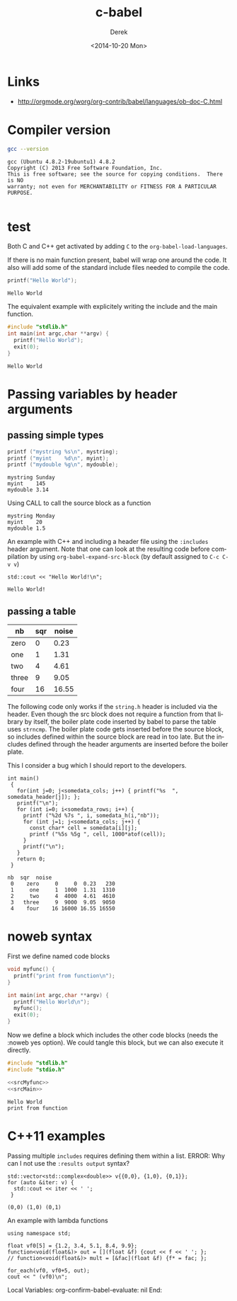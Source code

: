 #+TITLE: c-babel
#+DATE: <2014-10-20 Mon>
#+AUTHOR: Derek
#+EMAIL: derek.feichtinger@psi.ch
#+OPTIONS: ':nil *:t -:t ::t <:t H:3 \n:nil ^:t arch:headline
#+OPTIONS: author:t c:nil creator:comment d:(not "LOGBOOK") date:t
#+OPTIONS: e:t email:nil f:t inline:t num:t p:nil pri:nil stat:t
#+OPTIONS: tags:t tasks:t tex:t timestamp:t toc:t todo:t |:t
#+CREATOR: Emacs 24.3.1 (Org mode 8.2.8)
#+DESCRIPTION:
#+EXCLUDE_TAGS: noexport
#+KEYWORDS:
#+LANGUAGE: en
#+SELECT_TAGS: export

# By default I do not want that source code blocks are evaluated on export. Usually
# I want to evaluate them interactively and retain the original results.
#+PROPERTY: header-args :eval never-export

* Links
  - http://orgmode.org/worg/org-contrib/babel/languages/ob-doc-C.html
    
* Compiler version
  #+BEGIN_SRC sh :results verbatim
  gcc --version
  #+END_SRC

  #+RESULTS:
  : gcc (Ubuntu 4.8.2-19ubuntu1) 4.8.2
  : Copyright (C) 2013 Free Software Foundation, Inc.
  : This is free software; see the source for copying conditions.  There is NO
  : warranty; not even for MERCHANTABILITY or FITNESS FOR A PARTICULAR PURPOSE.
  : 

* test

  Both C and C++ get activated by adding =C= to the =org-babel-load-languages=.

  If there is no main function present, babel will wrap one around the code. It also
  will add some of the standard include files needed to compile the code.
  #+BEGIN_SRC C 
  printf("Hello World");
  #+END_SRC

  #+RESULTS:
  : Hello World

  The equivalent example with explicitely writing the include and the main function.

  #+BEGIN_SRC C 
    #include "stdlib.h"
    int main(int argc,char **argv) {
      printf("Hello World");
      exit(0);
    }
  #+END_SRC

  #+RESULTS:
  : Hello World

* Passing variables by header arguments
** passing simple types
   #+NAME: src_printvars  
   #+header: :var mystring="Sunday" :var myint=145 :var mydouble=3.14
   #+BEGIN_SRC C :results output
     printf ("mystring %s\n", mystring);
     printf ("myint    %d\n", myint);
     printf ("mydouble %g\n", mydouble);
   #+END_SRC

   #+RESULTS: src_printvars
   : mystring Sunday
   : myint    145
   : mydouble 3.14


   Using CALL to call the source block as a function
   #+CALL: src_printvars("Monday", 20, 1.5)

   #+RESULTS:
   : mystring Monday
   : myint    20
   : mydouble 1.5


   An example with C++ and including a header file using the =:includes= header argument. Note
   that one can look at the resulting code before compilation by using =org-babel-expand-src-block=
   (by default assigned to =C-c C-v v=)
   #+BEGIN_SRC C++ :includes <iostream>
     std::cout << "Hello World!\n";
   #+END_SRC

   #+RESULTS:
   : Hello World!


** passing a table
   
   #+NAME: somedata
   | nb    | sqr | noise |
   |-------+-----+-------|
   | zero  |   0 |  0.23 |
   | one   |   1 |  1.31 |
   | two   |   4 |  4.61 |
   | three |   9 |  9.05 |
   | four  |  16 | 16.55 |


   The following code only works if the =string.h= header is included via the header. Even
   though the src block does not require a function from that library by itself, the boiler
   plate code inserted by babel to parse the table uses =strncmp=. The boiler plate code
   gets inserted before the source block, so includes defined within the source block
   are read in too late. But the includes defined through the header arguments are inserted
   before the boiler plate.

   This I consider a bug which I should report to the developers.

   #+name: c-table
   #+header: :exports results
   #+begin_src C++ :results output :var somedata=somedata :includes "<string.h> <stdio.h> <stdlib.h>"
     int main()
      {
        for(int j=0; j<somedata_cols; j++) { printf("%s  ", somedata_header[j]); };
        printf("\n");
        for (int i=0; i<somedata_rows; i++) {
          printf ("%2d %7s ", i, somedata_h(i,"nb"));
          for (int j=1; j<somedata_cols; j++) {
            const char* cell = somedata[i][j];
            printf ("%5s %5g ", cell, 1000*atof(cell));
          }
          printf("\n");
        }
        return 0;
      }
   #+end_src

   #+RESULTS: c-table
   : nb  sqr  noise  
   :  0    zero     0     0  0.23   230 
   :  1     one     1  1000  1.31  1310 
   :  2     two     4  4000  4.61  4610 
   :  3   three     9  9000  9.05  9050 
   :  4    four    16 16000 16.55 16550

* noweb syntax

  First we define named code blocks
  #+NAME: srcMyfunc
  #+BEGIN_SRC C 
    void myfunc() {
      printf("print from function\n");
    }
  #+END_SRC  


  #+NAME: srcMain
  #+BEGIN_SRC C
    int main(int argc,char **argv) {
      printf("Hello World\n");
      myfunc();
      exit(0);
    }
  #+END_SRC

  Now we define a block which includes the other code blocks (needs
  the :noweb yes option). We could tangle this block, but we can also
  execute it directly.

  #+BEGIN_SRC C :results output :noweb yes
    #include "stdlib.h"
    #include "stdio.h"

    <<srcMyfunc>>
    <<srcMain>>

    #+END_SRC

  #+RESULTS:
  : Hello World
  : print from function


  
* C++11 examples
  Passing multiple =includes= requires defining them within a list.
  ERROR: Why can I not use the =:results output= syntax? 

  #+BEGIN_SRC C++ :results output :flags -std=c++11 :includes '(<vector> <complex> <iostream>)
  std::vector<std::complex<double>> v{{0,0}, {1,0}, {0,1}};
  for (auto &iter: v) {
    std::cout << iter << ' ';
   }
  #+END_SRC

  #+RESULTS:
  : (0,0) (1,0) (0,1)



An example with lambda functions

#+BEGIN_SRC C++ :flags -std=c++11 :includes '(<algorithm> <functional> <iostream>)
  using namespace std;

  float vf0[5] = {1.2, 3.4, 5.1, 8.4, 9.9};
  function<void(float&)> out = [](float &f) {cout << f << ' '; };
  // function<void(float&)> mult = [&fac](float &f) {f* = fac; };

  for_each(vf0, vf0+5, out);
  cout << " (vf0)\n";
#+END_SRC

#+RESULTS:
: 1.2 3.4 5.1 8.4 9.9  (vf0)


Local Variables:
org-confirm-babel-evaluate: nil
End:
